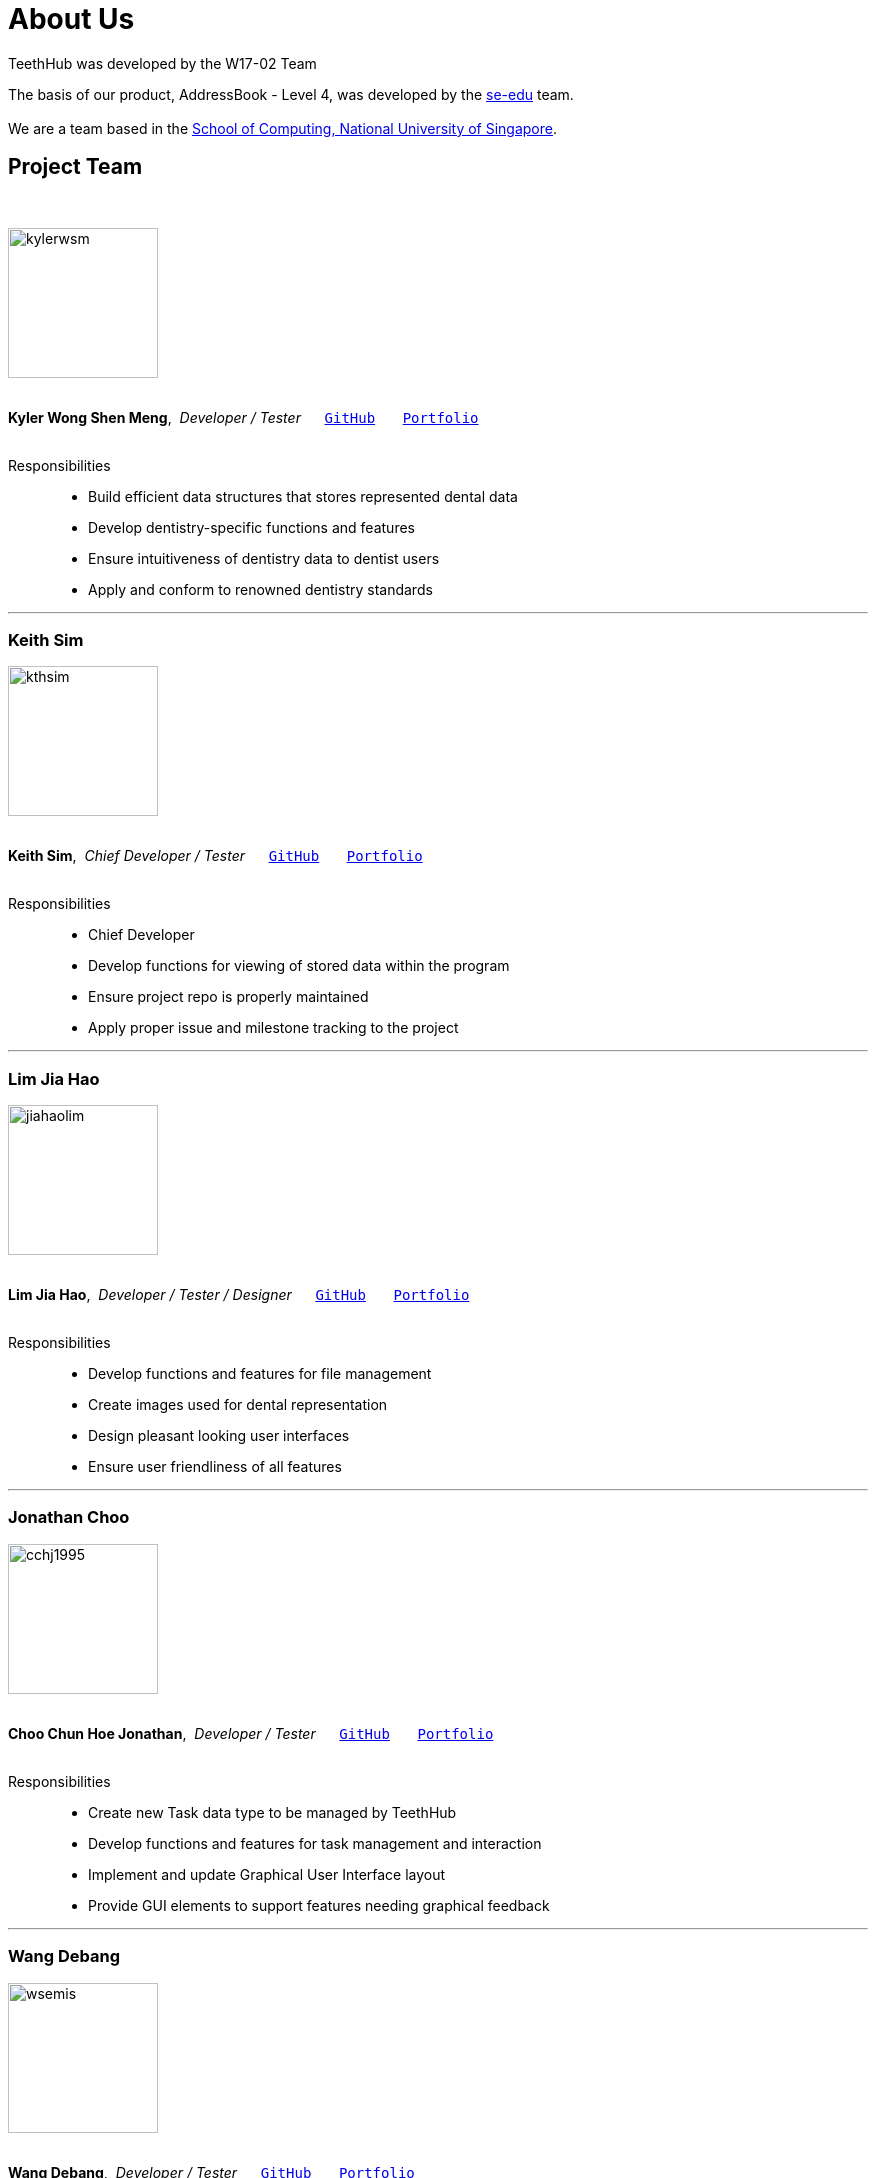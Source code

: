 = About Us
:site-section: AboutUs
:relfileprefix: team/
:imagesDir: images
:stylesDir: stylesheets

TeethHub was developed by the W17-02 Team

The basis of our product, AddressBook - Level 4, was developed by the https://se-edu.github.io/docs/Team.html[se-edu]
team. +
{empty} +
We are a team based in the http://www.comp.nus.edu.sg[School of Computing, National University of Singapore].

== Project Team
{nbsp} +

image::kylerwsm.png[width="150", align="left"]
{nbsp} +
*Kyler Wong Shen Meng*,{nbsp} _Developer / Tester_ {nbsp}{nbsp}{nbsp}{nbsp}{nbsp}``https://github.com/kylerwsm[GitHub]``{nbsp}{nbsp}{nbsp}{nbsp}{nbsp}{nbsp}{nbsp}``<<kylerwsm#, Portfolio>>``
{nbsp} +
{nbsp} +

Responsibilities::
* Build efficient data structures that stores represented dental data
* Develop dentistry-specific functions and features
* Ensure intuitiveness of dentistry data to dentist users
* Apply and conform to renowned dentistry standards

'''

=== Keith Sim
image::kthsim.png[width="150", align="left"]
{nbsp} +
*Keith Sim*,{nbsp} _Chief Developer / Tester_ {nbsp}{nbsp}{nbsp}{nbsp}{nbsp}``https://github.com/kthSim[GitHub]``{nbsp}{nbsp}{nbsp}{nbsp}{nbsp}{nbsp}{nbsp}``<<kthsim#, Portfolio>>``
{nbsp} +
{nbsp} +

Responsibilities::
 * Chief Developer
 * Develop functions for viewing of stored data within the program
 * Ensure project repo is properly maintained
 * Apply proper issue and milestone tracking to the project

'''

=== Lim Jia Hao
image::jiahaolim.png[width="150", align="left"]
{nbsp} +
*Lim Jia Hao*,{nbsp} _Developer / Tester / Designer_ {nbsp}{nbsp}{nbsp}{nbsp}{nbsp}``https://github.com/JiaHaoLim[GitHub]``{nbsp}{nbsp}{nbsp}{nbsp}{nbsp}{nbsp}{nbsp}``<<jiahaolim#, Portfolio>>``
{nbsp} +
{nbsp} +

Responsibilities::
* Develop functions and features for file management
* Create images used for dental representation
* Design pleasant looking user interfaces
* Ensure user friendliness of all features

'''

=== Jonathan Choo
image::cchj1995.png[width="150", align="left"]
{nbsp} +
*Choo Chun Hoe Jonathan*,{nbsp} _Developer / Tester_ {nbsp}{nbsp}{nbsp}{nbsp}{nbsp}``https://github.com/cchj1995[GitHub]``{nbsp}{nbsp}{nbsp}{nbsp}{nbsp}{nbsp}{nbsp}``<<cchj1995#, Portfolio>>``
{nbsp} +
{nbsp} +

Responsibilities::
* Create new Task data type to be managed by TeethHub
* Develop functions and features for task management and interaction
* Implement and update Graphical User Interface layout
* Provide GUI elements to support features needing graphical feedback

'''

=== Wang Debang
image::wsemis.png[width="150", aligh="left"]
{nbsp} +
*Wang Debang*,{nbsp} _Developer / Tester_ {nbsp}{nbsp}{nbsp}{nbsp}{nbsp}``https://github.com/wSemis[GitHub]``{nbsp}{nbsp}{nbsp}{nbsp}{nbsp}{nbsp}{nbsp}``<<wsemis#, Portfolio>>``
{nbsp} +
{nbsp} +

Responsibilities::
* Implement copy methods

* Contribute to task methods

* Contribute to record methods
